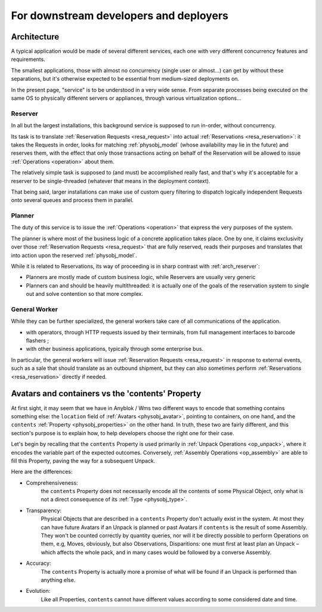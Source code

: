 For downstream developers and deployers
=======================================

.. _arch:

Architecture
~~~~~~~~~~~~

A typical application would be made of several different services,
each one with very different concurrency features and requirements.

The smallest applications, those with almost no concurrency (single
user or almost…) can get by without these separations, but it's
otherwise expected to be essential from medium-sized deployments on.

In the present page, "service" is to be understood in a very wide
sense. From separate processes being executed on the same OS to
physically different servers or appliances, through various
virtualization options…

.. _arch_reserver:

Reserver
--------

In all but the largest installations, this background service is
supposed to run in-order, without concurrency.

Its task is to translate :ref:`Reservation Requests <resa_request>` into actual
:ref:`Reservations <resa_reservation>`: it takes the Requests in
order, looks for matching :ref:`physobj_model` (whose availability may
lie in the future) and reserves them, with the effect that only those
transactions acting on behalf of the Reservation will be allowed to
issue :ref:`Operations <operation>` about them.

The relatively simple task is supposed to (and must) be accomplished
really fast, and that's why it's acceptable for a reserver to be
single-threaded (whatever that means in the deployment context).

That being said, larger installations can make use of custom query
filtering to dispatch logically independent Requests onto several queues
and process them in parallel.

.. _arch_planner:

Planner
-------
The duty of this service is to issue the :ref:`Operations
<operation>` that express the very purposes of the system.

The planner is where most of the business logic of a concrete
application takes place. One by one, it claims exclusivity over
those :ref:`Reservation Requests <resa_request>` that are fully
reserved, reads their purposes and translates that into action upon
the reserved :ref:`physobj_model`.

While it is related to Reservations, its way of proceeding is in sharp
contrast with :ref:`arch_reserver`:

* Planners are mostly made of custom business logic, while Reservers
  are usually very generic
* Planners can and should be heavily multithreaded: it is actually
  one of the goals of the reservation system to single out and solve
  contention so that more complex.

.. _arch_general_worker:

General Worker
--------------
While they can be further specialized, the general workers take care
of all communications of the application.

* with operators, through HTTP requests issued by their terminals,
  from full management interfaces to barcode flashers ;
* with other business applications, typically through some enterprise
  bus.

In particular, the general workers will issue
:ref:`Reservation Requests <resa_request>` in response to external
events, such as a sale that should translate as an outbound shipment,
but they can also sometimes perform :ref:`Reservations
<resa_reservation>` directly if needed.

.. _avatars_containers_contents:

Avatars and containers vs the 'contents' Property
~~~~~~~~~~~~~~~~~~~~~~~~~~~~~~~~~~~~~~~~~~~~~~~~~

At first sight, it may seem that we have in Anyblok / Wms two
different ways to encode that something contains something else: the
``location`` field of :ref:`Avatars <physobj_avatar>`, pointing to  containers,
on one hand, and the ``contents`` :ref:`Property <physobj_properties>`
on the other hand. In truth, these two are fairly different, and this
section's purpose is to explain how, to help developers choose the
right one for their case.

Let's begin by recalling that the ``contents`` Property is used
primarily in :ref:`Unpack Operations
<op_unpack>`, where it encodes the variable part of the expected
outcomes. Conversely, :ref:`Assembly Operations <op_assembly>` are able to
fill this Property, paving the way for a subsequent Unpack.

Here are the differences:

- Comprehensiveness:
   the ``contents`` Property does not necessarily encode all the
   contents of some Physical Object, only what is not a direct
   consequence of its :ref:`Type <physobj_type>`.
- Transparency:
   Physical Objects that are described in a ``contents`` Property
   don't actually exist in the system. At most they can have future
   Avatars if an Unpack is planned or past Avatars if ``contents`` is the
   result of some Assembly.
   They won't be counted correctly by quantity queries, nor
   will it be directly possible to perform Operations on them, e.g,
   Moves, obviously, but also Observations, Disparitions:
   one must first at least plan an Unpack – which affects the whole
   pack, and in many cases would be followed by a converse Assembly.
- Accuracy:
   The ``contents`` Property is actually more a promise of what will be
   found if an Unpack is performed than anything else.
- Evolution:
   Like all Properties, ``contents`` cannot have different values
   according to some considered date and time.




